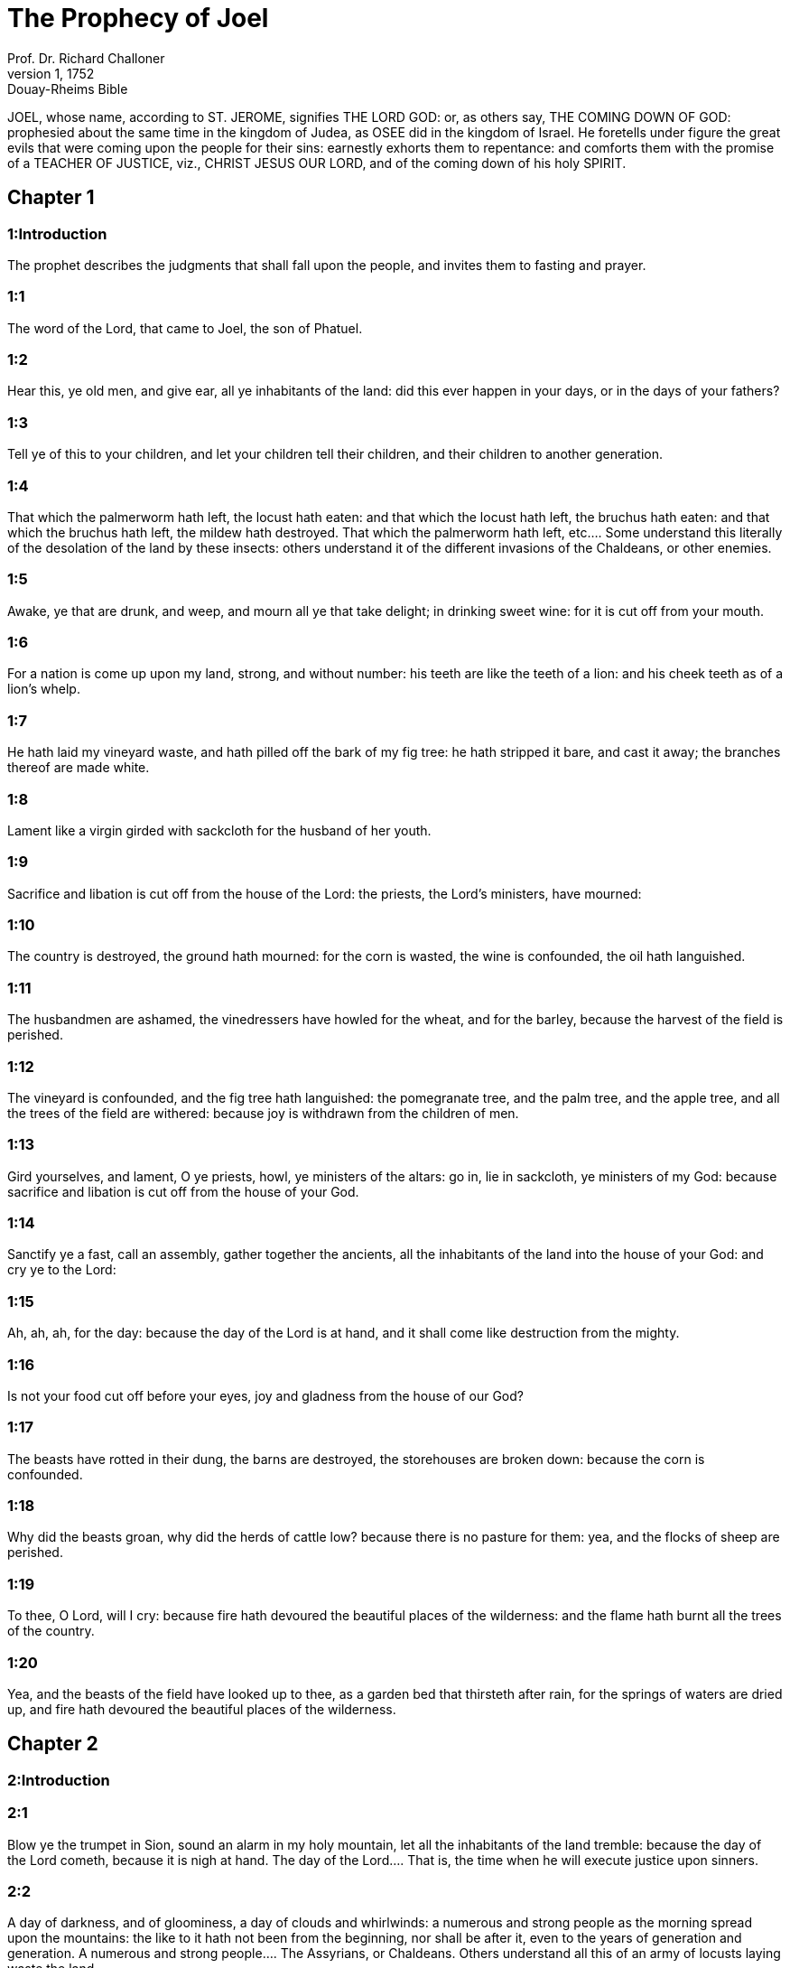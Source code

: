 = The Prophecy of Joel
Prof. Dr. Richard Challoner
1, 1752: Douay-Rheims Bible
:title-logo-image: image:https://i.nostr.build/CHxPTVVe4meAwmKz.jpg[Bible Cover]
:description: Old Testament

JOEL, whose name, according to ST. JEROME, signifies THE LORD GOD: or, as others say, THE COMING DOWN OF GOD: prophesied about the same time in the kingdom of Judea, as OSEE did in the kingdom of Israel. He foretells under figure the great evils that were coming upon the people for their sins: earnestly exhorts them to repentance: and comforts them with the promise of a TEACHER OF JUSTICE, viz., CHRIST JESUS OUR LORD, and of the coming down of his holy SPIRIT.   

== Chapter 1

[discrete] 
=== 1:Introduction
The prophet describes the judgments that shall fall upon the people, and invites them to fasting and prayer.  

[discrete] 
=== 1:1
The word of the Lord, that came to Joel, the son of Phatuel.  

[discrete] 
=== 1:2
Hear this, ye old men, and give ear, all ye inhabitants of the land: did this ever happen in your days, or in the days of your fathers?  

[discrete] 
=== 1:3
Tell ye of this to your children, and let your children tell their children, and their children to another generation.  

[discrete] 
=== 1:4
That which the palmerworm hath left, the locust hath eaten: and that which the locust hath left, the bruchus hath eaten: and that which the bruchus hath left, the mildew hath destroyed.  That which the palmerworm hath left, etc.... Some understand this literally of the desolation of the land by these insects: others understand it of the different invasions of the Chaldeans, or other enemies.  

[discrete] 
=== 1:5
Awake, ye that are drunk, and weep, and mourn all ye that take delight; in drinking sweet wine: for it is cut off from your mouth.  

[discrete] 
=== 1:6
For a nation is come up upon my land, strong, and without number: his teeth are like the teeth of a lion: and his cheek teeth as of a lion’s whelp.  

[discrete] 
=== 1:7
He hath laid my vineyard waste, and hath pilled off the bark of my fig tree: he hath stripped it bare, and cast it away; the branches thereof are made white.  

[discrete] 
=== 1:8
Lament like a virgin girded with sackcloth for the husband of her youth.  

[discrete] 
=== 1:9
Sacrifice and libation is cut off from the house of the Lord: the priests, the Lord’s ministers, have mourned:  

[discrete] 
=== 1:10
The country is destroyed, the ground hath mourned: for the corn is wasted, the wine is confounded, the oil hath languished.  

[discrete] 
=== 1:11
The husbandmen are ashamed, the vinedressers have howled for the wheat, and for the barley, because the harvest of the field is perished.  

[discrete] 
=== 1:12
The vineyard is confounded, and the fig tree hath languished: the pomegranate tree, and the palm tree, and the apple tree, and all the trees of the field are withered: because joy is withdrawn from the children of men.  

[discrete] 
=== 1:13
Gird yourselves, and lament, O ye priests, howl, ye ministers of the altars: go in, lie in sackcloth, ye ministers of my God: because sacrifice and libation is cut off from the house of your God.  

[discrete] 
=== 1:14
Sanctify ye a fast, call an assembly, gather together the ancients, all the inhabitants of the land into the house of your God: and cry ye to the Lord:  

[discrete] 
=== 1:15
Ah, ah, ah, for the day: because the day of the Lord is at hand, and it shall come like destruction from the mighty.  

[discrete] 
=== 1:16
Is not your food cut off before your eyes, joy and gladness from the house of our God?  

[discrete] 
=== 1:17
The beasts have rotted in their dung, the barns are destroyed, the storehouses are broken down: because the corn is confounded.  

[discrete] 
=== 1:18
Why did the beasts groan, why did the herds of cattle low? because there is no pasture for them: yea, and the flocks of sheep are perished.  

[discrete] 
=== 1:19
To thee, O Lord, will I cry: because fire hath devoured the beautiful places of the wilderness: and the flame hath burnt all the trees of the country.  

[discrete] 
=== 1:20
Yea, and the beasts of the field have looked up to thee, as a garden bed that thirsteth after rain, for the springs of waters are dried up, and fire hath devoured the beautiful places of the wilderness.   

== Chapter 2

[discrete] 
=== 2:Introduction


[discrete] 
=== 2:1
Blow ye the trumpet in Sion, sound an alarm in my holy mountain, let all the inhabitants of the land tremble: because the day of the Lord cometh, because it is nigh at hand.  The day of the Lord.... That is, the time when he will execute justice upon sinners.  

[discrete] 
=== 2:2
A day of darkness, and of gloominess, a day of clouds and whirlwinds: a numerous and strong people as the morning spread upon the mountains: the like to it hath not been from the beginning, nor shall be after it, even to the years of generation and generation.  A numerous and strong people.... The Assyrians, or Chaldeans. Others understand all this of an army of locusts laying waste the land.  

[discrete] 
=== 2:3
Before the face thereof a devouring fire, and behind it a burning flame: the land is like a garden of pleasure before it, and behind it a desolate wilderness, neither is there any one that can escape it.  

[discrete] 
=== 2:4
The appearance of them is as the appearance of horses, and they shall run like horsemen.  

[discrete] 
=== 2:5
They shall leap like the noise of chariots upon the tops of mountains, like the noise of a flame of fire devouring the stubble, as a strong people prepared to battle.  

[discrete] 
=== 2:6
At their presence the people shall be in grievous pains: all faces shall be made like a kettle.  

[discrete] 
=== 2:7
They shall run like valiant men: like men of war they shall scale the wall: the men shall march every one on his way, and they shall not turn aside from their ranks.  

[discrete] 
=== 2:8
No one shall press upon his brother: they shall walk every one in his path: yea, and they shall fall through the windows, and shall take no harm.  

[discrete] 
=== 2:9
They shall enter into the city: they shall run upon the wall, they shall climb up the houses, they shall come in at the windows, as a thief.  

[discrete] 
=== 2:10
At their presence the earth hath trembled, the heavens are moved: the sun and moon are darkened, and the stars have withdrawn their shining.  

[discrete] 
=== 2:11
And the Lord hath uttered his voice before the face of his army: for his armies are exceedingly great, for they are strong, and execute his word: for the day of the Lord is great and very terrible: and who can stand it?  

[discrete] 
=== 2:12
Now, therefore, saith the Lord. Be converted to me with all your heart, in fasting, and in weeping, and in mourning.  

[discrete] 
=== 2:13
And rend your hearts, and not your garments and turn to the Lord your God: for he is gracious and merciful, patient and rich in mercy, and ready to repent of the evil.  

[discrete] 
=== 2:14
Who knoweth but he will return, and forgive, and leave a blessing behind him, sacrifice and libation to the Lord your God?  

[discrete] 
=== 2:15
Blow the trumpet in Sion, sanctify a fast, call a solemn assembly,  

[discrete] 
=== 2:16
Gather together the people, sanctify the church, assemble the ancients, gather together the little ones, and them that suck at the breasts: let the bridegroom go forth from his bed, and the bride out of her bridal chamber.  

[discrete] 
=== 2:17
Between the porch and the altar the priests, the Lord’s ministers, shall weep, and shall say: Spare, O Lord, spare thy people: and give not thy inheritance to reproach, that the heathens should rule over them. Why should they say among the nations: Where is their God?  

[discrete] 
=== 2:18
The Lord hath been zealous for his land, and hath spared his people.  

[discrete] 
=== 2:19
And the Lord answered, and said to his people: Behold I will send you corn, and wine, and oil, and you shall be filled with them: and I will no more make you a reproach among the nations.  

[discrete] 
=== 2:20
And I will remove far off from you the northern enemy: and I will drive him into a land unpassable, and desert, with his face towards the east sea, and his hinder part towards the utmost sea: and his stench shall ascend, and his rottenness shall go up, because he hath done proudly.  The northern enemy.... Some understand this of Holofernes and his army: others, of the locusts.  

[discrete] 
=== 2:21
Fear not, O land, be glad, and rejoice: for the Lord hath done great things.  

[discrete] 
=== 2:22
Fear not, ye beasts of the fields: for the beautiful places of the wilderness are sprung, for the tree hath brought forth its fruit, the fig tree, and the vine have yielded their strength.  

[discrete] 
=== 2:23
And you, O children of Sion, rejoice, and be joyful in the Lord your God: because he hath given you a teacher of justice, and he will make the early and the latter rain to come down to you as in the beginning.  

[discrete] 
=== 2:24
And the floors shall be filled with wheat, and the presses shall overflow with wine, and oil.  

[discrete] 
=== 2:25
And I will restore to you the years which the locust, and the bruchus, and the mildew, and the palmerworm hath eaten; my great host which I sent upon you.  

[discrete] 
=== 2:26
And you shall eat in plenty, and shall be filled and you shall praise the name of the Lord your God; who hath done wonders with you, and my people shall not be confounded for ever.  

[discrete] 
=== 2:27
And you shall know that I am in the midst of Israel: and I am the Lord your God, and there is none besides: and my people shall not be confounded forever.  

[discrete] 
=== 2:28
And it shall come to pass after this, that I will pour out my spirit upon all flesh: and your sons and your daughters shall prophesy: your old men shall dream dreams, and your young men shall see visions.  

[discrete] 
=== 2:29
Moreover, upon my servants and handmaids in those days I will pour forth my spirit.  

[discrete] 
=== 2:30
And I will shew wonders in heaven; and in earth, blood, and fire, and vapour of smoke.  

[discrete] 
=== 2:31
The sun shall be turned into darkness, and the moon into blood: before the great and dreadful day of the Lord doth come.  

[discrete] 
=== 2:32
And it shall come to pass, that every one that shall call upon the name of the Lord, shall be saved: for in Mount Sion, and in Jerusalem shall be salvation, as the Lord hath said, and in the residue whom the Lord shall call.   

== Chapter 3

[discrete] 
=== 3:Introduction


[discrete] 
=== 3:1
For behold in those days, and in that time when I shall bring back the captivity of Juda, and Jerusalem:  

[discrete] 
=== 3:2
I will gather together all nations and will bring them down into the valley of Josaphat: and I will plead with them there for my people, and for my inheritance, Israel, whom they have scattered among the nations, and have parted my land.  

[discrete] 
=== 3:3
And they have cast lots upon my people: and the boy they have put in the stews, and the girl they have sold for wine, that they might drink.  

[discrete] 
=== 3:4
But what have you to do with me, O Tyre, and Sidon, and all the coast of the Philistines? will you revenge yourselves on me? and if you revenge yourselves on me, I will very soon return you a recompense upon your own head.  

[discrete] 
=== 3:5
For you have taken away my silver, and my gold: and my desirable, and most beautiful things you have carried into your temples.  

[discrete] 
=== 3:6
And the children of Juda, and the children of Jerusalem, you have sold to the children of the Greeks, that you might remove them far off from their own country.  

[discrete] 
=== 3:7
Behold, I will raise them up out of the place wherein you have sold them: and I will return your recompense upon your own heads.  

[discrete] 
=== 3:8
And I will sell your sons, and your daughters, by the hands of the children of Juda, and they shall sell them to the Sabeans, a nation far off, for the Lord hath spoken it.  

[discrete] 
=== 3:9
Proclaim ye this among the nations: Prepare war, rouse up the strong: let them come, let all the men of war come up.  

[discrete] 
=== 3:10
Cut your ploughshares into swords, and your spades into spears. Let the weak say: I am strong.  

[discrete] 
=== 3:11
Break forth, and come, all ye nations from round about, and gather yourselves together: there will the Lord cause all thy strong ones to fall down.  

[discrete] 
=== 3:12
Let them arise, and let the nations come up into the valley of Josaphat: for there I will sit to judge all nations round about.  

[discrete] 
=== 3:13
Put ye in the sickles, for the harvest is ripe: come and go down, for the press is full, the fats run over: for their wickedness is multiplied.  

[discrete] 
=== 3:14
Nations, nations in the valley of destruction: for the day of the Lord is near in the valley of destruction.  

[discrete] 
=== 3:15
The sun and the moon are darkened, and the stars have withdrawn their shining.  

[discrete] 
=== 3:16
And the Lord shall roar out of Sion, and utter his voice from Jerusalem: and the heavens and the earth shall be moved, and the Lord shall be the hope of his people, and the strength of the children of Israel.  

[discrete] 
=== 3:17
And you shall know that I am the Lord your God, dwelling in Sion, my holy mountain: and Jerusalem shall be holy, and strangers shall pass through it no more.  

[discrete] 
=== 3:18
And it shall come to pass in that day, that the mountains shall drop down sweetness, and the hills shall flow with milk: and waters shall flow through all the rivers of Juda: and a fountain shall come forth of the house of the Lord, and shall water the torrent of thorns.  A fountain shall come forth of the house of the Lord, etc.... Viz., the fountain of grace in the church militant, and of glory in the church triumphant: which shall water the torrent or valley of thorns, that is, the souls that before, like barren ground brought forth nothing but thorns; or that were afflicted with the thorns of crosses and tribulations.  

[discrete] 
=== 3:19
Egypt shall be a desolation, and Edom a wilderness destroyed: because they have done unjustly against the children of Juda, and have shed innocent blood in their land.  

[discrete] 
=== 3:20
And Judea shall be inhabited for ever, and Jerusalem to generation and generation.  Judea—and Jerusalem.... That is, the spiritual Jerusalem, viz., the church of Christ.  

[discrete] 
=== 3:21
And I will cleanse their blood, which I had not cleansed: and the Lord will dwell in Sion.  